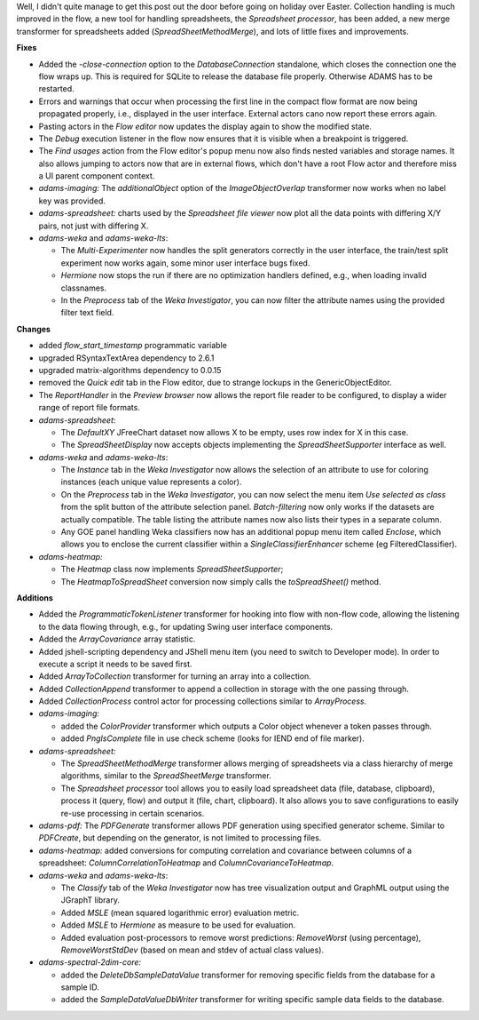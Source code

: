 .. title: Updates 2019/04/30
.. slug: updates-2019-04-30
.. date: 2019-04-30 15:26:00 UTC+12:00
.. tags: 
.. category: 
.. link: 
.. description: 
.. type: text
.. author: FracPete

Well, I didn't quite manage to get this post out the door before going on holiday
over Easter. Collection handling is much improved in the flow, a new tool for
handling spreadsheets, the *Spreadsheet processor*, has been added, a new merge
transformer for spreadsheets added (*SpreadSheetMethodMerge*), and lots of little 
fixes and improvements.

**Fixes**

* Added the *-close-connection* option to the *DatabaseConnection* standalone, 
  which closes the connection one the flow wraps up. This is required for SQLite 
  to release the database file properly. Otherwise ADAMS has to be restarted.
* Errors and warnings that occur when processing the first line in the compact flow 
  format are now being propagated properly, i.e., displayed in the user interface.
  External actors cano now report these errors again.
* Pasting actors in the *Flow editor* now updates the display again to show the 
  modified state.
* The *Debug* execution listener in the flow now ensures that it is visible when 
  a breakpoint is triggered.
* The *Find usages* action from the Flow editor's popup menu now also finds nested 
  variables and storage names. It also allows jumping to actors now that are in
  external flows, which don't have a root Flow actor and therefore miss a UI 
  parent component context.
* *adams-imaging:* The *additionalObject* option of the *ImageObjectOverlap*
  transformer now works when no label key was provided.
* *adams-spreadsheet:* charts used by the *Spreadsheet file viewer* now plot
  all the data points with differing X/Y pairs, not just with differing X.
* *adams-weka* and *adams-weka-lts*: 

  * The *Multi-Experimenter* now handles the split generators correctly in the user
    interface, the train/test split experiment now works again, some minor user
    interface bugs fixed.
  * *Hermione* now stops the run if there are no optimization handlers defined,
    e.g., when loading invalid classnames.
  * In the *Preprocess* tab of the *Weka Investigator*, you can now filter the 
    attribute names using the provided filter text field.


**Changes**

* added *flow_start_timestamp* programmatic variable
* upgraded RSyntaxTextArea dependency to 2.6.1
* upgraded matrix-algorithms dependency to 0.0.15
* removed the *Quick edit* tab in the Flow editor, due to strange lockups in the 
  GenericObjectEditor.
* The *ReportHandler* in the *Preview browser* now allows the report file reader
  to be configured, to display a wider range of report file formats.
* *adams-spreadsheet*:

  * The *DefaultXY* JFreeChart dataset now allows X to be empty, uses row index 
    for X in this case.
  * The *SpreadSheetDisplay* now accepts objects implementing the *SpreadSheetSupporter*
    interface as well.

* *adams-weka* and *adams-weka-lts*:

  * The *Instance* tab in the *Weka Investigator* now allows the selection of an 
    attribute to use for coloring instances (each unique value represents a color).
  * On the *Preprocess* tab in the *Weka Investigator*, you can now select the
    menu item *Use selected as class* from the split button of the attribute 
    selection panel. *Batch-filtering* now only works if the datasets are actually
    compatible. The table listing the attribute names now also lists their types
    in a separate column.
  * Any GOE panel handling Weka classifiers now has an additional popup menu item
    called *Enclose*, which allows you to enclose the current classifier within
    a *SingleClassifierEnhancer* scheme (eg FilteredClassifier).

* *adams-heatmap:* 

  * The *Heatmap* class now implements *SpreadSheetSupporter*; 
  * The *HeatmapToSpreadSheet* conversion now simply calls the *toSpreadSheet()* method.


**Additions**

* Added the *ProgrammaticTokenListener* transformer for hooking into flow with non-flow code,
  allowing the listening to the data flowing through, e.g., for updating Swing user
  interface components.
* Added the *ArrayCovariance* array statistic.
* Added jshell-scripting dependency and JShell menu item (you need to switch to Developer mode).
  In order to execute a script it needs to be saved first.
* Added *ArrayToCollection* transformer for turning an array into a collection.
* Added *CollectionAppend* transformer to append a collection in storage with the one passing through.
* Added *CollectionProcess* control actor for processing collections similar to *ArrayProcess*.
* *adams-imaging:* 

  * added the *ColorProvider* transformer which outputs a Color object
    whenever a token passes through.
  * added *PngIsComplete* file in use check scheme (looks for IEND end of file marker).

* *adams-spreadsheet:* 

  * The *SpreadSheetMethodMerge* transformer allows merging of
    spreadsheets via a class hierarchy of merge algorithms, similar to the 
    *SpreadSheetMerge* transformer.
  * The *Spreadsheet processor* tool allows you to easily load spreadsheet data
    (file, database, clipboard), process it (query, flow) and output it 
    (file, chart, clipboard). It also allows you to save configurations to easily 
    re-use processing in certain scenarios.

* *adams-pdf:* The *PDFGenerate* transformer allows PDF generation using specified 
  generator scheme. Similar to *PDFCreate*, but depending on the generator, is not
  limited to processing files.
* *adams-heatmap:* added conversions for computing correlation and covariance 
  between columns of a spreadsheet: *ColumnCorrelationToHeatmap* and *ColumnCovarianceToHeatmap*.
* *adams-weka* and *adams-weka-lts*:

  * The *Classify* tab of the *Weka Investigator* now has tree visualization output and GraphML 
    output using the JGraphT library.
  * Added *MSLE* (mean squared logarithmic error) evaluation metric.
  * Added *MSLE* to *Hermione* as measure to be used for evaluation.
  * Added evaluation post-processors to remove worst predictions: *RemoveWorst* (using percentage),
    *RemoveWorstStdDev* (based on mean and stdev of actual class values).

* *adams-spectral-2dim-core:* 

  * added the *DeleteDbSampleDataValue* transformer for removing specific fields from the 
    database for a sample ID.
  * added the *SampleDataValueDbWriter* transformer for writing specific sample data fields
    to the database.

